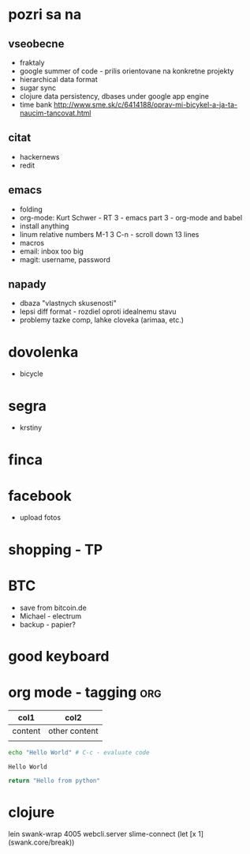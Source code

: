 * pozri sa na
** vseobecne
- fraktaly
- google summer of code - prilis orientovane na konkretne projekty
- hierarchical data format
- sugar sync
- clojure data persistency, dbases under google app engine
- time bank
  http://www.sme.sk/c/6414188/oprav-mi-bicykel-a-ja-ta-naucim-tancovat.html

** citat
- hackernews
- redit

** emacs
- folding
- org-mode: Kurt Schwer - RT 3 - emacs part 3 - org-mode and babel
- install anything
- linum relative numbers
  M-1 3 C-n - scroll down 13 lines
- macros
- email: inbox too big
- magit: username, password

** napady
- dbaza "vlastnych skusenosti"
- lepsi diff format - rozdiel oproti idealnemu stavu
- problemy tazke comp, lahke cloveka (arimaa, etc.)


* dovolenka
- bicycle

* segra
- krstiny

* finca

* facebook
- upload fotos

* shopping - TP

* BTC
- save from bitcoin.de
- Michael - electrum
- backup - papier?

* *good* keyboard

* org mode - tagging							:org:

| col1    | col2          |
|---------+---------------|
| content | other content |
|         |               |

#+BEGIN_SRC sh :exports both
echo "Hello World" # C-c - evaluate code
#+END_SRC

#+RESULTS:
: Hello World


#+BEGIN_SRC python
return "Hello from python"
#+END_SRC

#+RESULTS:
: Hello from python

* clojure
lein swank-wrap 4005 webcli.server
slime-connect
(let [x 1]
  (swank.core/break))
